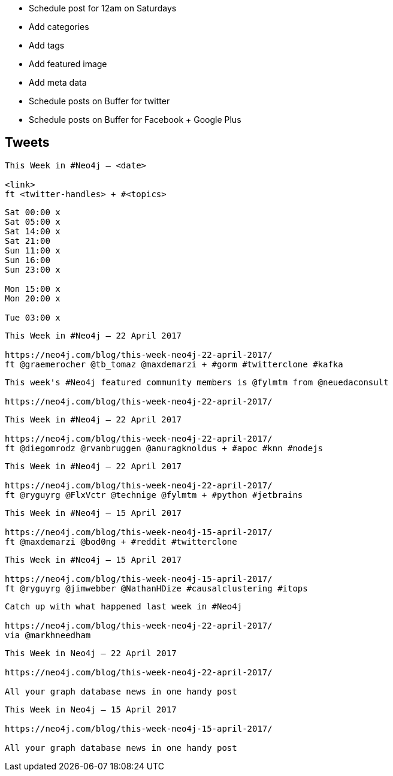 * Schedule post for 12am on Saturdays
* Add categories
* Add tags
* Add featured image
* Add meta data
* Schedule posts on Buffer for twitter
* Schedule posts on Buffer for Facebook + Google Plus

== Tweets

```
This Week in #Neo4j – <date>

<link>
ft <twitter-handles> + #<topics>
```

```
Sat 00:00 x
Sat 05:00 x
Sat 14:00 x
Sat 21:00
Sun 11:00 x
Sun 16:00
Sun 23:00 x

Mon 15:00 x
Mon 20:00 x

Tue 03:00 x


```

```
This Week in #Neo4j – 22 April 2017

https://neo4j.com/blog/this-week-neo4j-22-april-2017/
ft @graemerocher @tb_tomaz @maxdemarzi + #gorm #twitterclone #kafka
```

```
This week's #Neo4j featured community members is @fylmtm from @neuedaconsult

https://neo4j.com/blog/this-week-neo4j-22-april-2017/
```

```
This Week in #Neo4j – 22 April 2017

https://neo4j.com/blog/this-week-neo4j-22-april-2017/
ft @diegomrodz @rvanbruggen @anuragknoldus + #apoc #knn #nodejs
```

```
This Week in #Neo4j – 22 April 2017

https://neo4j.com/blog/this-week-neo4j-22-april-2017/
ft @ryguyrg @FlxVctr @technige @fylmtm + #python #jetbrains
```

```
This Week in #Neo4j – 15 April 2017

https://neo4j.com/blog/this-week-neo4j-15-april-2017/
ft @maxdemarzi @bod0ng + #reddit #twitterclone
```

```
This Week in #Neo4j – 15 April 2017

https://neo4j.com/blog/this-week-neo4j-15-april-2017/
ft @ryguyrg @jimwebber @NathanHDize #causalclustering #itops
```

```
Catch up with what happened last week in #Neo4j

https://neo4j.com/blog/this-week-neo4j-22-april-2017/
via @markhneedham
```


```
This Week in Neo4j – 22 April 2017

https://neo4j.com/blog/this-week-neo4j-22-april-2017/

All your graph database news in one handy post
```

```
This Week in Neo4j – 15 April 2017

https://neo4j.com/blog/this-week-neo4j-15-april-2017/

All your graph database news in one handy post
```
